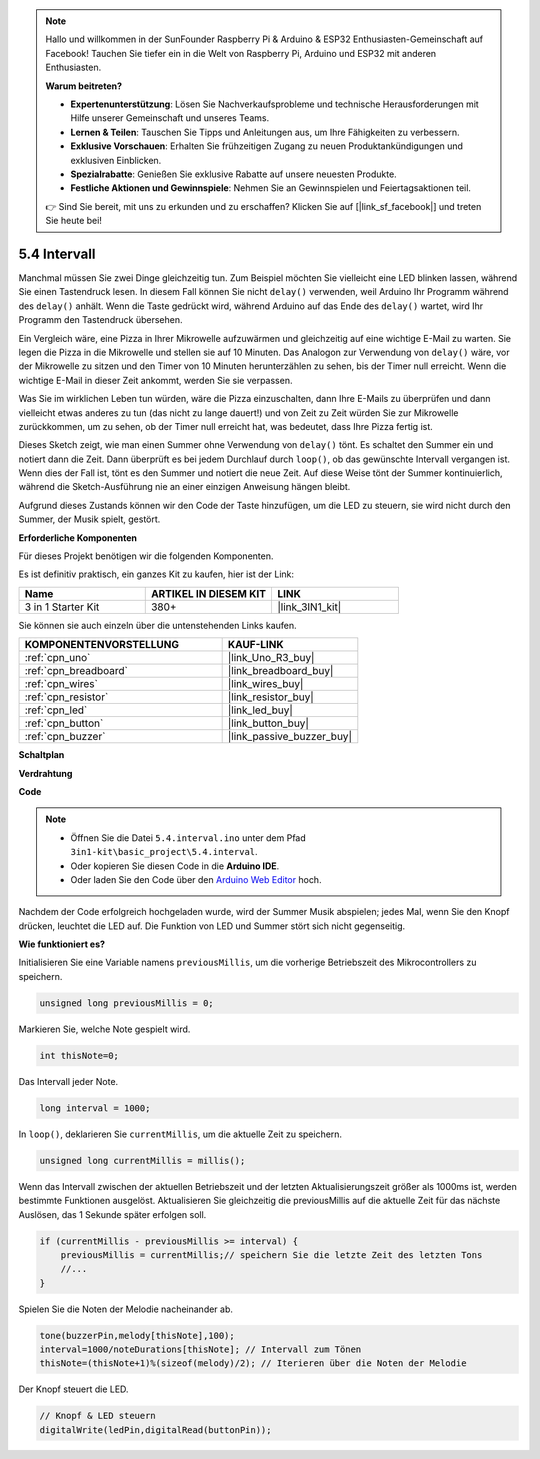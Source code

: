.. note::

    Hallo und willkommen in der SunFounder Raspberry Pi & Arduino & ESP32 Enthusiasten-Gemeinschaft auf Facebook! Tauchen Sie tiefer ein in die Welt von Raspberry Pi, Arduino und ESP32 mit anderen Enthusiasten.

    **Warum beitreten?**

    - **Expertenunterstützung**: Lösen Sie Nachverkaufsprobleme und technische Herausforderungen mit Hilfe unserer Gemeinschaft und unseres Teams.
    - **Lernen & Teilen**: Tauschen Sie Tipps und Anleitungen aus, um Ihre Fähigkeiten zu verbessern.
    - **Exklusive Vorschauen**: Erhalten Sie frühzeitigen Zugang zu neuen Produktankündigungen und exklusiven Einblicken.
    - **Spezialrabatte**: Genießen Sie exklusive Rabatte auf unsere neuesten Produkte.
    - **Festliche Aktionen und Gewinnspiele**: Nehmen Sie an Gewinnspielen und Feiertagsaktionen teil.

    👉 Sind Sie bereit, mit uns zu erkunden und zu erschaffen? Klicken Sie auf [|link_sf_facebook|] und treten Sie heute bei!

.. _ar_interval:

5.4 Intervall
================

Manchmal müssen Sie zwei Dinge gleichzeitig tun. Zum Beispiel möchten Sie
vielleicht eine LED blinken lassen, während Sie einen Tastendruck lesen. In diesem Fall können Sie 
nicht ``delay()`` verwenden, weil Arduino Ihr Programm während des ``delay()`` anhält. Wenn
die Taste gedrückt wird, während Arduino auf das Ende des ``delay()`` wartet, wird Ihr Programm den Tastendruck übersehen.

Ein Vergleich wäre, eine Pizza in Ihrer Mikrowelle aufzuwärmen und gleichzeitig 
auf eine wichtige E-Mail zu warten. Sie legen die Pizza in die Mikrowelle und stellen 
sie auf 10 Minuten. Das Analogon zur Verwendung von ``delay()`` wäre, vor der Mikrowelle zu sitzen und den Timer von 10 Minuten herunterzählen zu sehen, bis 
der Timer null erreicht. Wenn die wichtige E-Mail in dieser Zeit ankommt, 
werden Sie sie verpassen.

Was Sie im wirklichen Leben tun würden, wäre die Pizza einzuschalten, dann 
Ihre E-Mails zu überprüfen und dann vielleicht etwas anderes zu tun (das nicht 
zu lange dauert!) und von Zeit zu Zeit würden Sie zur Mikrowelle zurückkommen, um 
zu sehen, ob der Timer null erreicht hat, was bedeutet, dass Ihre Pizza fertig ist.

Dieses Sketch zeigt, wie man einen Summer ohne Verwendung von ``delay()`` tönt. 
Es schaltet den Summer ein und notiert dann die Zeit. Dann überprüft es bei jedem Durchlauf durch ``loop()``, ob das gewünschte Intervall vergangen ist.
Wenn dies der Fall ist, tönt es den Summer und notiert die neue Zeit.
Auf diese Weise tönt der Summer kontinuierlich, während die Sketch-Ausführung nie 
an einer einzigen Anweisung hängen bleibt.

Aufgrund dieses Zustands können wir den Code der Taste hinzufügen, um die LED zu steuern, 
sie wird nicht durch den Summer, der Musik spielt, gestört.

**Erforderliche Komponenten**

Für dieses Projekt benötigen wir die folgenden Komponenten.

Es ist definitiv praktisch, ein ganzes Kit zu kaufen, hier ist der Link:

.. list-table::
    :widths: 20 20 20
    :header-rows: 1

    *   - Name	
        - ARTIKEL IN DIESEM KIT
        - LINK
    *   - 3 in 1 Starter Kit
        - 380+
        - |link_3IN1_kit|

Sie können sie auch einzeln über die untenstehenden Links kaufen.

.. list-table::
    :widths: 30 20
    :header-rows: 1

    *   - KOMPONENTENVORSTELLUNG
        - KAUF-LINK

    *   - :ref:`cpn_uno`
        - |link_Uno_R3_buy|
    *   - :ref:`cpn_breadboard`
        - |link_breadboard_buy|
    *   - :ref:`cpn_wires`
        - |link_wires_buy|
    *   - :ref:`cpn_resistor`
        - |link_resistor_buy|
    *   - :ref:`cpn_led`
        - |link_led_buy|
    *   - :ref:`cpn_button`
        - |link_button_buy|
    *   - :ref:`cpn_buzzer`
        - |link_passive_buzzer_buy|



**Schaltplan**

.. image:: img/circuit_8.5_interval.png


**Verdrahtung**

.. image:: img/interval_bb.jpg
    :width: 600
    :align: center

**Code**

.. note::

    * Öffnen Sie die Datei ``5.4.interval.ino`` unter dem Pfad ``3in1-kit\basic_project\5.4.interval``.
    * Oder kopieren Sie diesen Code in die **Arduino IDE**.
    
    * Oder laden Sie den Code über den `Arduino Web Editor <https://docs.arduino.cc/cloud/web-editor/tutorials/getting-started/getting-started-web-editor>`_ hoch.

.. raw:: html
    
    <iframe src=https://create.arduino.cc/editor/sunfounder01/0d430b04-ef2d-4e32-8d76-671a3a917cb1/preview?embed style="height:510px;width:100%;margin:10px 0" frameborder=0></iframe>
    
Nachdem der Code erfolgreich hochgeladen wurde, wird der Summer Musik abspielen; jedes Mal, wenn Sie den Knopf drücken, leuchtet die LED auf. Die Funktion von LED und Summer stört sich nicht gegenseitig.

**Wie funktioniert es?**

Initialisieren Sie eine Variable namens ``previousMillis``, um die vorherige Betriebszeit des Mikrocontrollers zu speichern.

.. code-block:: arduino

    unsigned long previousMillis = 0;     

Markieren Sie, welche Note gespielt wird.

.. code-block:: arduino

    int thisNote=0; 

Das Intervall jeder Note.

.. code-block:: arduino

    long interval = 1000; 

In ``loop()``, deklarieren Sie ``currentMillis``, um die aktuelle Zeit zu speichern.

.. code-block:: arduino

    unsigned long currentMillis = millis();

Wenn das Intervall zwischen der aktuellen Betriebszeit und der letzten Aktualisierungszeit größer als 1000ms ist, werden bestimmte Funktionen ausgelöst. Aktualisieren Sie gleichzeitig die previousMillis auf die aktuelle Zeit für das nächste Auslösen, das 1 Sekunde später erfolgen soll.  

.. code-block:: arduino

    if (currentMillis - previousMillis >= interval) {
        previousMillis = currentMillis;// speichern Sie die letzte Zeit des letzten Tons
        //...
    }

Spielen Sie die Noten der Melodie nacheinander ab.

.. code-block:: arduino

    tone(buzzerPin,melody[thisNote],100);
    interval=1000/noteDurations[thisNote]; // Intervall zum Tönen
    thisNote=(thisNote+1)%(sizeof(melody)/2); // Iterieren über die Noten der Melodie

Der Knopf steuert die LED.

.. code-block:: arduino

  // Knopf & LED steuern 
  digitalWrite(ledPin,digitalRead(buttonPin));
